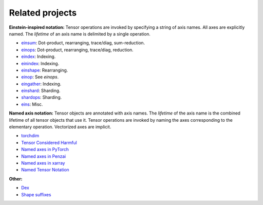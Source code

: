 Related projects
################

**Einstein-inspired notation:** Tensor operations are invoked by specifying a string of axis names. All axes are explicitly named.
The *lifetime* of an axis name is delimited by a single operation.

* `einsum <https://numpy.org/doc/stable/reference/generated/numpy.einsum.html>`_: Dot-product, rearranging, trace/diag, sum-reduction.
* `einops <https://github.com/arogozhnikov/einops>`_: Dot-product, rearranging, trace/diag, reduction.
* `eindex <https://github.com/arogozhnikov/eindex>`_: Indexing.
* `einindex <https://github.com/malmaud/einindex>`_: Indexing.
* `einshape <https://github.com/google-deepmind/einshape>`_: Rearranging.
* `einop <https://github.com/cgarciae/einop>`_: See *einops*.
* `eingather <https://twitter.com/francoisfleuret/status/1661372730241953793>`_: Indexing.
* `einshard <https://github.com/ayaka14732/einshard>`_: Sharding.
* `shardops <https://github.com/MatX-inc/seqax/tree/main>`_: Sharding.
* `eins <https://github.com/nicholas-miklaucic/eins>`_: Misc.

**Named axis notation:** Tensor objects are annotated with axis names. The *lifetime* of the axis name is the combined lifetime
of all tensor objects that use it. Tensor operations are invoked by naming the axes corresponding to the elementary operation.
Vectorized axes are implicit.

* `torchdim <https://github.com/facebookresearch/torchdim>`_
* `Tensor Considered Harmful <https://nlp.seas.harvard.edu/NamedTensor>`_
* `Named axes in PyTorch <https://pytorch.org/docs/stable/named_tensor.html>`_
* `Named axes in Penzai <https://penzai.readthedocs.io/en/stable/notebooks/named_axes.html>`_
* `Named axes in xarray <https://docs.xarray.dev/en/stable/>`_
* `Named Tensor Notation <https://namedtensor.github.io/>`_

**Other:**

* `Dex <https://github.com/google-research/dex-lang>`_
* `Shape suffixes <https://medium.com/@NoamShazeer/shape-suffixes-good-coding-style-f836e72e24fd>`_
